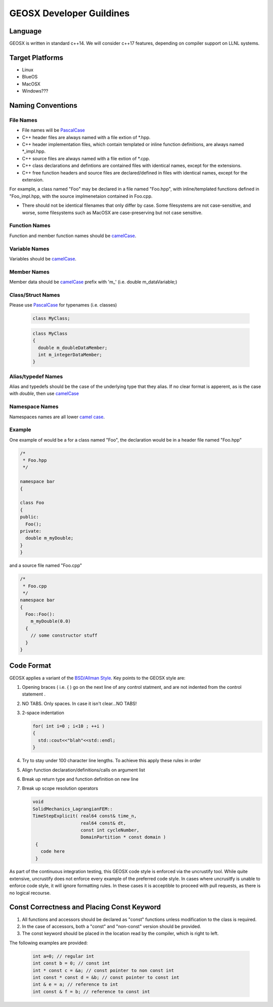 ###############################################################################
GEOSX Developer Guildines
###############################################################################



Language
==================
GEOSX is written in standard c++14.
We will consider c++17 features, depending on compiler support on LLNL systems.

Target Platforms
================
- Linux
- BlueOS
- MacOSX
- Windows???

Naming Conventions
=================================

File Names
----------------
- File names will be `PascalCase <https://en.wikipedia.org/wiki/Camel_case>`__ 
- C++ header files are always named with a file extion of  \*.hpp.
- C++ header implementation files, which contain templated or inline function definitions, are always named \*_impl.hpp.
- C++ source files are always named with a file extion of  \*.cpp.
- C++ class declarations and defintions are contained files with identical names, except for the extensions.
- C++ free function headers and source files are declared/defined in files with identical names, except for the extension.

For example, a class named "Foo" may be declared in a file named "Foo.hpp", with inline/templated functions 
defined in "Foo_impl.hpp, with the source implmenetaion contained in Foo.cpp.

- There should not be identical filenames that only differ by case. Some filesystems are not case-sensitive, 
  and worse, some filesystems such as MacOSX are case-preserving but not case sensitive.

Function Names
--------------
Function and member function names should be `camelCase <https://en.wikipedia.org/wiki/Camel_case>`__.

Variable Names
--------------
Variables should be `camelCase <https://en.wikipedia.org/wiki/Camel_case>`__.

Member Names
--------------
Member data should be `camelCase <https://en.wikipedia.org/wiki/Camel_case>`__ prefix with 'm\_' (i.e. double m_dataVariable;)

Class/Struct Names
------------------
Please use `PascalCase <https://en.wikipedia.org/wiki/Camel_case>`__ for typenames (i.e. classes)

   .. code-block:: c
   
      class MyClass;


   .. code-block:: c
   
      class MyClass
      {
        double m_doubleDataMember;
        int m_integerDataMember;
      }

Alias/typedef Names
-------------------
Alias and typedefs should be the case of the underlying type that they alias. If no clear format is apperent, 
as is the case with `double`, then use `camelCase <https://en.wikipedia.org/wiki/Camel_case>`__

Namespace Names
----------------
Namespaces names are all lower `camel case <https://en.wikipedia.org/wiki/Camel_case>`__.

Example
-------
One example of would be a for a class named "Foo", the declaration would be in a header file named "Foo.hpp"

.. code-block:: c

  /*
   * Foo.hpp
   */

  namespace bar
  {
  
  class Foo
  {
  public:
    Foo();
  private:
    double m_myDouble;
  }
  }

and a source file named "Foo.cpp"

.. code-block:: c

  /*
   * Foo.cpp
   */
  namespace bar
  {
    Foo::Foo():
      m_myDouble(0.0)
    {
      // some constructor stuff
    }
  }

Code Format
=================================
GEOSX applies a variant of the 
`BSD/Allman Style <https://en.wikipedia.org/wiki/Indentation_style#Allman_style>`__.
Key points to the GEOSX style are:

#. Opening braces ( i.e. { ) go on the next line of any control statment, and are not indented from the control statement .
#. NO TABS. Only spaces. In case it isn't clear...NO TABS!
#. 2-space indentation

   .. code-block:: c

      for( int i=0 ; i<10 ; ++i )
      {
        std::cout<<"blah"<<std::endl;
      } 

#. Try to stay under 100 character line lengths. To achieve this apply these rules in order
#. Align function declaration/definitions/calls on argument list
#. Break up return type and function definition on new line
#. Break up scope resolution operators

   .. code-block:: c
    
    void 
    SolidMechanics_LagrangianFEM::
    TimeStepExplicit( real64 const& time_n,
                      real64 const& dt,
                      const int cycleNumber,
                      DomainPartition * const domain )
     {
       code here 
     }

As part of the continuous integration testing, this GEOSX code style is enforced via the uncrustify tool.
While quite extensive, uncrustify does not enforce every example of the preferred code style. 
In cases where uncrusitfy is unable to enforce code style, it will ignore formatting rules.
In these cases it is acceptible to proceed with pull requests, as there is no logical recourse.

Const Correctness and Placing Const Keyword
===========================================
#. All functions and accessors should be declared as "const" functions unless modification to the class is required.
#. In the case of accessors, both a "const" and "non-const" version should be provided.
#. The const keyword should be placed in the location read by the compiler, which is right to left.

The following examples are provided:

   .. code-block:: c

      int a=0; // regular int
      int const b = 0; // const int
      int * const c = &a; // const pointer to non const int
      int const * const d = &b; // const pointer to const int
      int & e = a; // reference to int
      int const & f = b; // reference to const int

